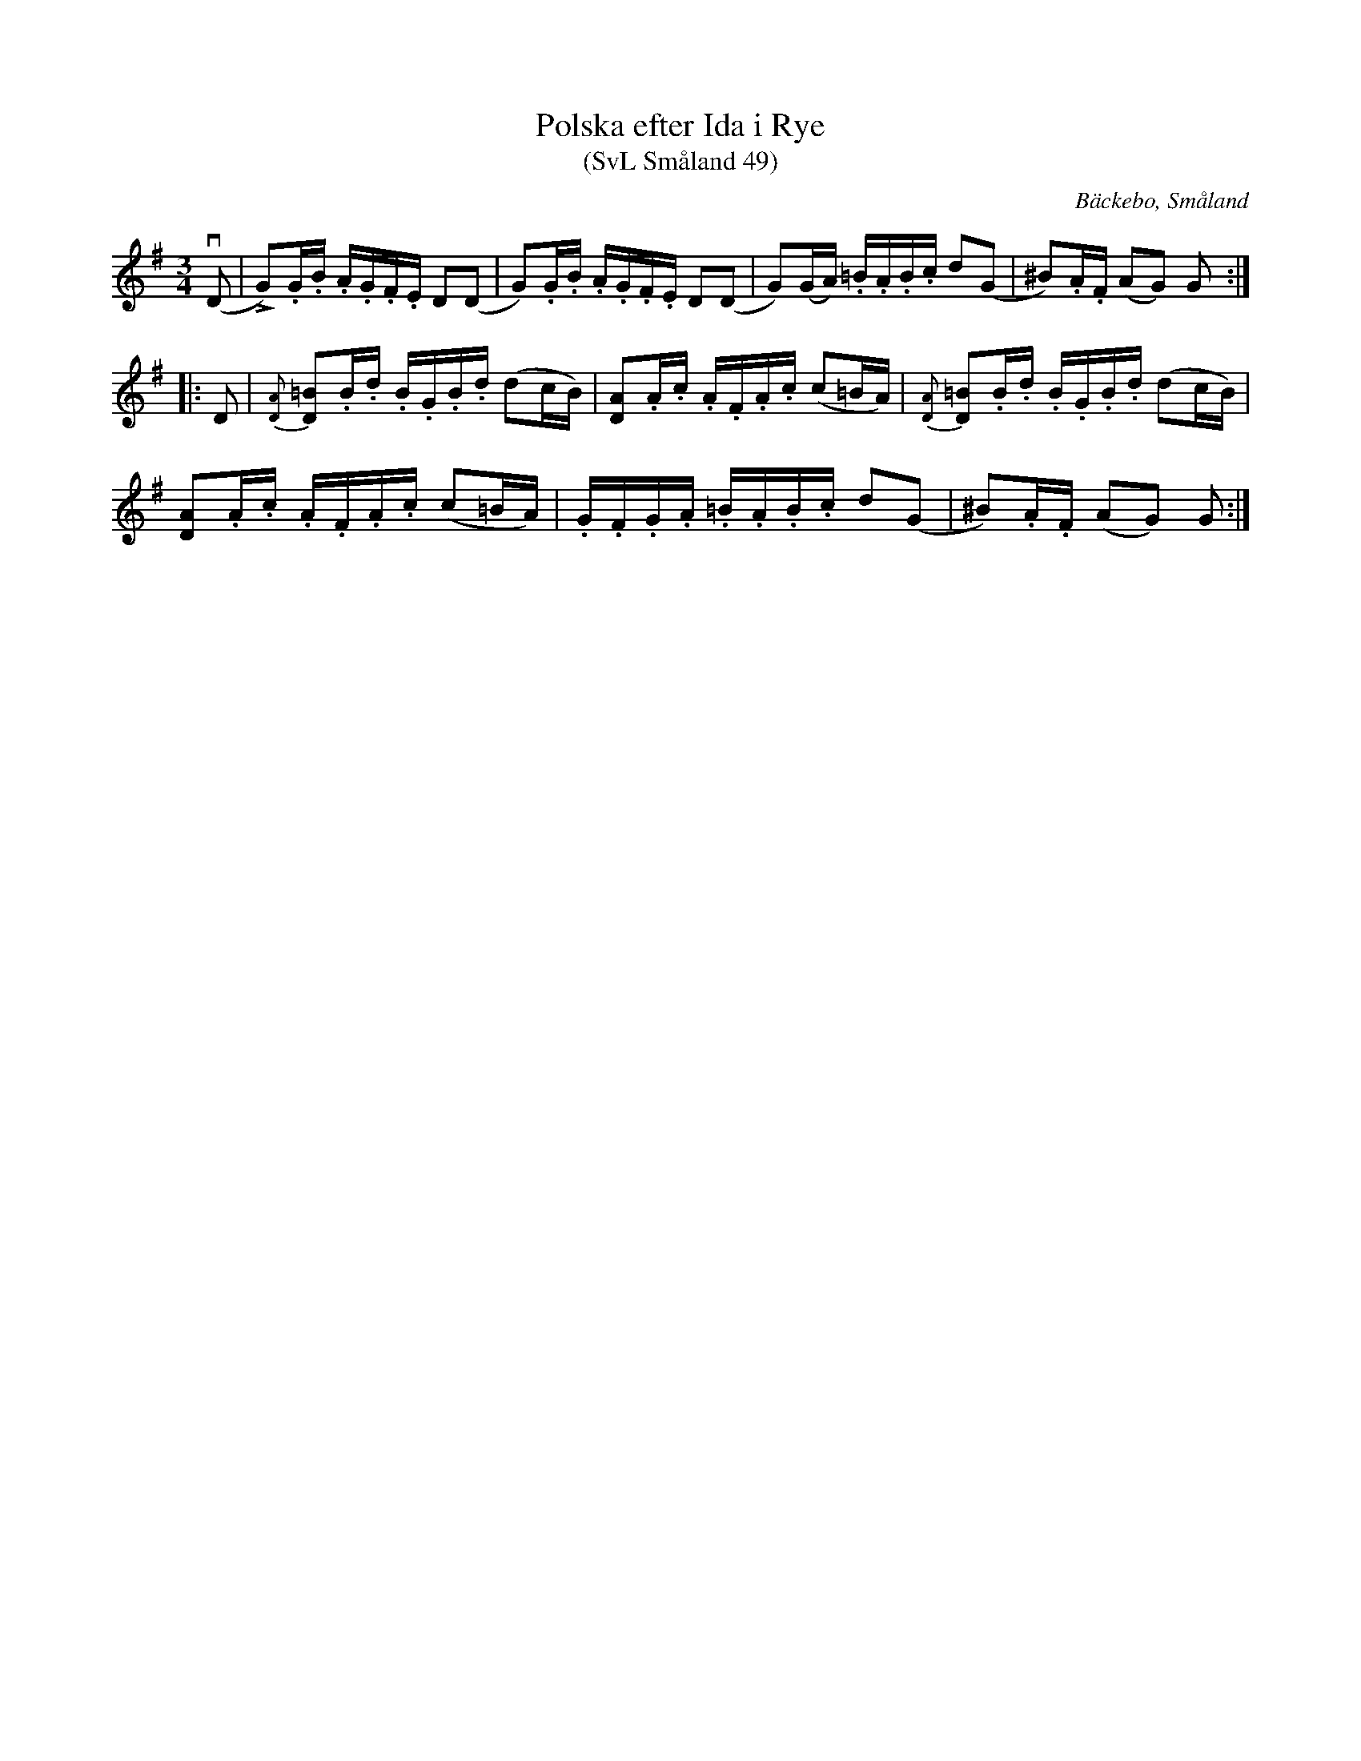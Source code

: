 %%abc-charset utf-8

X:49
T:Polska efter Ida i Rye
T:(SvL Småland 49)
O:Bäckebo, Småland
R:Slängpolska
B:Svenska Låtar Småland
S:Efter Ida-Sofia Jonsson-Erlandsson
S:Efter Olof Knut-Ekvall
N: Spelbar på säckpipa i A
M:3/4
L:1/16
K:G
(vD2 | !Bz!LG2).G.B .A.G.F.E D2(D2 | G2).G.B .A.G.F.E D2(D2 | G2)(GA) .=B.A.B.c d2(G2 | ^B2).A.F (A2G2) G2 :|
|: D2 | {[AD]}!Bz![=B2D2].B.d .B.G.B.d (d2cB) | [A2D2].A.c .A.F.A.c (c2=BA) |{[AD]}!Bz![=B2D2].B.d .B.G.B.d (d2cB) |
 [A2D2].A.c .A.F.A.c (c2=BA) |.G.F.G.A .=B.A.B.c d2(G2 | !Bz!^B2).A.F (A2G2) G2 :|

